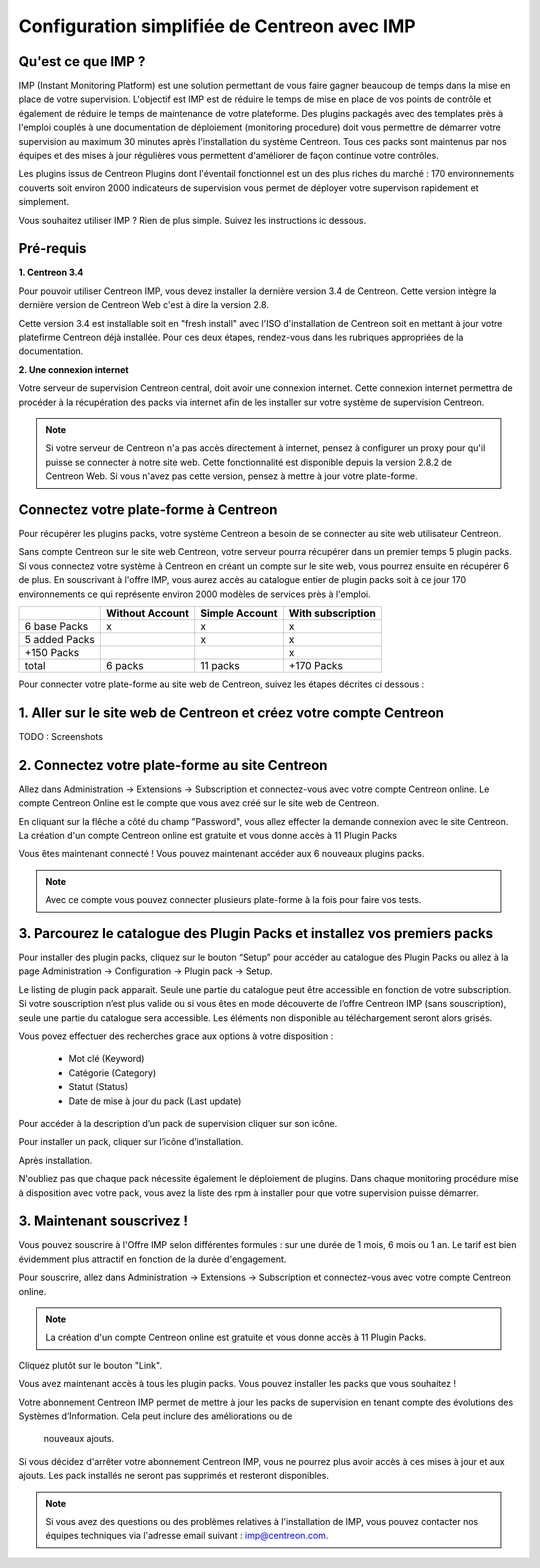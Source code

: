 .. _impconfiguration:

=============================================
Configuration simplifiée de Centreon avec IMP
=============================================

Qu'est ce que IMP ? 
-------------------

IMP (Instant Monitoring Platform) est une solution permettant de vous faire gagner beaucoup 
de temps dans la mise en place de votre supervision. L'objectif est IMP est de réduire le temps de 
mise en place de vos points de contrôle et également de réduire le temps de maintenance de votre 
plateforme. Des plugins packagés avec des templates près à l'emploi couplés à une documentation 
de déploiement (monitoring procedure) doit vous permettre de démarrer votre supervision au maximum 
30 minutes après l'installation du système Centreon. Tous ces packs sont maintenus par nos équipes 
et des mises à jour régulières vous permettent d'améliorer de façon continue votre contrôles.

Les plugins issus de Centreon Plugins dont l'éventail fonctionnel est un des plus riches du marché : 
170 environnements couverts soit environ 2000 indicateurs de supervision vous permet de déployer 
votre supervison rapidement et simplement. 

Vous souhaitez utiliser IMP ? Rien de plus simple. Suivez les instructions ic dessous.

Pré-requis
----------

**1. Centreon 3.4**

Pour pouvoir utiliser Centreon IMP, vous devez installer la dernière version 3.4 de 
Centreon. Cette version intègre la dernière version de Centreon Web c'est à dire la 
version 2.8. 

Cette version 3.4 est installable soit en "fresh install" avec l'ISO d'installation de Centreon 
soit en mettant à jour votre platefirme Centreon déjà installée. Pour ces deux étapes, 
rendez-vous dans les rubriques appropriées de la documentation.

**2. Une connexion internet**

Votre serveur de supervision Centreon central, doit avoir une connexion internet. Cette 
connexion internet permettra de procéder à la récupération des packs via internet afin de 
les installer sur votre système de supervision Centreon.

.. note::
    Si votre serveur de Centreon n'a pas accès directement à internet, pensez à 
    configurer un proxy pour qu'il puisse se connecter à notre site web. Cette fonctionnalité 
    est disponible depuis la version 2.8.2 de Centreon Web. Si vous n'avez pas cette version, 
    pensez à mettre à jour votre plate-forme.


Connectez votre plate-forme à Centreon 
--------------------------------------

Pour récupérer les plugins packs, votre système Centreon a besoin de se connecter au 
site web utilisateur Centreon. 

Sans compte Centreon sur le site web Centreon, votre serveur pourra récupérer dans un premier temps 5 plugin 
packs. Si vous connectez votre système à Centreon en créant un compte sur le site web, vous pourrez 
ensuite en récupérer 6 de plus. En souscrivant à l'offre IMP, vous aurez accès au catalogue 
entier de plugin packs soit à ce jour 170 environnements ce qui représente environ 2000 modèles 
de services près à l'emploi.

+---------------+-----------------+----------------+-------------------+
|               | Without Account | Simple Account | With subscription |
+===============+=================+================+===================+
| 6 base Packs  |        x        |        x       |         x         |
+---------------+-----------------+----------------+-------------------+
| 5 added Packs |                 |        x       |         x         |
+---------------+-----------------+----------------+-------------------+
| +150 Packs    |                 |                |         x         |
+---------------+-----------------+----------------+-------------------+
|         total |    6 packs      |      11 packs  |     +170 Packs    |
+---------------+-----------------+----------------+-------------------+


Pour connecter votre plate-forme au site web de Centreon, suivez les étapes décrites ci dessous : 

1. Aller sur le site web de Centreon et créez votre compte Centreon
-------------------------------------------------------------------

TODO : Screenshots

2. Connectez votre plate-forme au site Centreon
--------------------------------------------------

Allez dans Administration -> Extensions -> Subscription et connectez-vous avec 
votre compte Centreon online. Le compte Centreon Online est le compte que vous 
avez créé sur le site web de Centreon.

.. image:: /_static/images/configuration/imp3.png
   :align: center

En cliquant sur la flêche a côté du champ "Password", vous allez effecter la 
demande connexion avec le site Centreon. La création d'un compte Centreon online 
est gratuite et vous donne accès à 11 Plugin Packs

.. image:: /_static/images/configuration/imp4.png
   :align: center

Vous êtes maintenant connecté ! Vous pouvez maintenant accéder aux 6 nouveaux plugins packs. 

.. note::
   Avec ce compte vous pouvez connecter plusieurs plate-forme à la fois pour faire vos tests.

3. Parcourez le catalogue des Plugin Packs et installez vos premiers packs
--------------------------------------------------------------------------

Pour installer des plugin packs, cliquez sur le bouton “Setup” pour accéder 
au catalogue des Plugin Packs ou allez à la page Administration -> Configuration 
-> Plugin pack -> Setup.

.. image:: /_static/images/configuration/imp1.png
   :align: center

Le listing de plugin pack apparait. Seule une partie du catalogue peut être accessible
en fonction de votre subscription. Si votre souscription n’est plus valide ou si vous 
êtes en mode découverte de l’offre Centreon IMP (sans souscription), seule une partie
du catalogue sera accessible. Les éléments non disponible au téléchargement seront 
alors grisés.

Vous povez effectuer des recherches grace aux options à votre disposition :

  * Mot clé (Keyword)
  * Catégorie (Category)
  * Statut (Status)
  * Date de mise à jour du pack (Last update)

Pour accéder à la description d’un pack de supervision cliquer sur son
icône.

.. image:: /_static/images/configuration/imp2.png
   :align: center

Pour installer un pack, cliquer sur l’icône d’installation.

.. image:: /_static/images/configuration/imp5.png
   :align: center

Après installation.

.. image:: /_static/images/configuration/imp6.png
   :align: center

N'oubliez pas que chaque pack nécessite également le déploiement de plugins. Dans chaque monitoring 
procédure mise à disposition avec votre pack, vous avez la liste des rpm à installer pour que votre 
supervision puisse démarrer. 

.. note:
   Pensez à déployer tous les rpms sur chaque poller qui le nécessitent. Sinon votre supervision ne 
   pourra pas fonctionner.


3. Maintenant souscrivez !
--------------------------

Vous pouvez souscrire à l'Offre IMP selon différentes formules : sur une durée de 1 mois, 
6 mois ou 1 an. Le tarif est bien évidemment plus attractif en fonction de la durée 
d'engagement.

Pour souscrire, allez dans Administration -> Extensions -> Subscription et connectez-vous 
avec votre compte Centreon online.

.. note::
   La création d'un compte Centreon online est gratuite et vous donne
   accès à 11 Plugin Packs. 

Cliquez plutôt sur le bouton "Link".

.. image:: /_static/images/configuration/imp4.png
   :align: center

Vous avez maintenant accès à tous les plugin packs. Vous pouvez installer les packs que vous souhaitez !

Votre abonnement Centreon IMP permet de mettre à jour les packs de  supervision en tenant 
compte des évolutions des Systèmes d’Information. Cela peut inclure des améliorations ou de
 nouveaux ajouts.

Si vous décidez d'arrêter votre abonnement Centreon IMP, vous ne pourrez plus avoir accès à ces 
mises à jour et aux ajouts. Les pack installés ne seront pas supprimés et resteront disponibles.

.. note:: 
    Si vous avez des questions ou des problèmes relatives à l'installation de IMP, vous pouvez contacter
    nos équipes techniques via l'adresse email suivant : imp@centreon.com.
